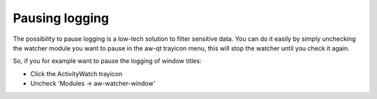 Pausing logging
===============

The possibility to pause logging is a low-tech solution to filter sensitive data.
You can do it easily by simply unchecking the watcher module you want to pause in the aw-qt trayicon menu, this will stop the watcher until you check it again.

So, if you for example want to pause the logging of window titles:

- Click the ActivityWatch trayicon
- Uncheck 'Modules -> aw-watcher-window'

